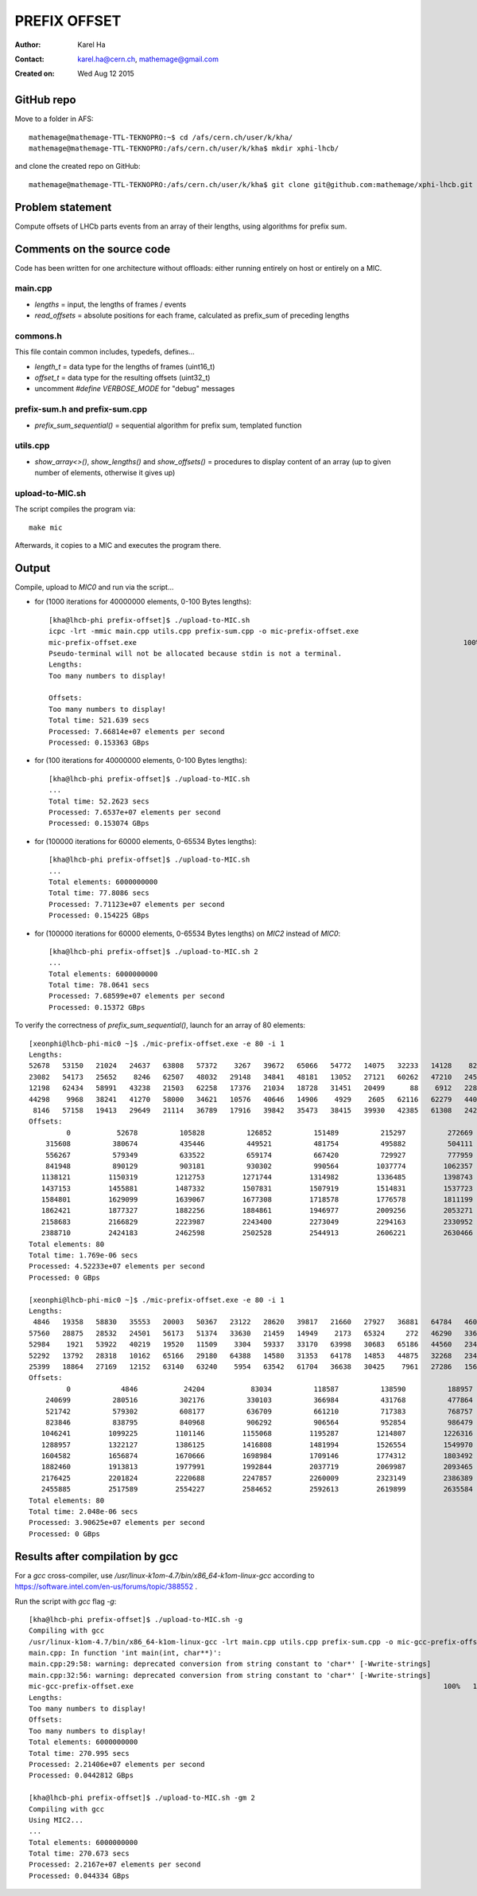 =============
PREFIX OFFSET
=============

:Author: Karel Ha
:Contact: karel.ha@cern.ch, mathemage@gmail.com
:Created on: $Date: Wed Aug 12 2015 $

GitHub repo
-----------

Move to a folder in AFS::

  mathemage@mathemage-TTL-TEKNOPRO:~$ cd /afs/cern.ch/user/k/kha/
  mathemage@mathemage-TTL-TEKNOPRO:/afs/cern.ch/user/k/kha$ mkdir xphi-lhcb/

and clone the created repo on GitHub::

  mathemage@mathemage-TTL-TEKNOPRO:/afs/cern.ch/user/k/kha$ git clone git@github.com:mathemage/xphi-lhcb.git

Problem statement
-----------------

Compute offsets of LHCb parts events from an array of their lengths, using algorithms for prefix sum.

Comments on the source code
---------------------------

Code has been written for one architecture without offloads: either running entirely on host or entirely on a MIC.

main.cpp
~~~~~~~~

- `lengths` = input, the lengths of frames / events
- `read_offsets` = absolute positions for each frame, calculated as prefix_sum of preceding lengths

commons.h
~~~~~~~~~

This file contain common includes, typedefs, defines...

- `length_t` = data type for the lengths of frames (uint16_t)
- `offset_t` = data type for the resulting offsets (uint32_t)
- uncomment `#define VERBOSE_MODE` for "debug" messages

prefix-sum.h and prefix-sum.cpp
~~~~~~~~~~~~~~~~~~~~~~~~~~~~~~~

- `prefix_sum_sequential()` = sequential algorithm for prefix sum, templated function

utils.cpp
~~~~~~~~~

- `show_array<>()`, `show_lengths()` and `show_offsets()` = procedures to display content of an array (up to given number of elements, otherwise it gives up)

upload-to-MIC.sh
~~~~~~~~~~~~~~~~

The script compiles the program via::
  
  make mic

Afterwards, it copies to a MIC and executes the program there.

Output
------

Compile, upload to `MIC0` and run via the script...

- for (1000 iterations for 40000000 elements, 0-100 Bytes lengths)::

    [kha@lhcb-phi prefix-offset]$ ./upload-to-MIC.sh
    icpc -lrt -mmic main.cpp utils.cpp prefix-sum.cpp -o mic-prefix-offset.exe
    mic-prefix-offset.exe                                                                              100%   14KB  14.3KB/s   00:00
    Pseudo-terminal will not be allocated because stdin is not a terminal.
    Lengths:
    Too many numbers to display!

    Offsets:
    Too many numbers to display!
    Total time: 521.639 secs
    Processed: 7.66814e+07 elements per second
    Processed: 0.153363 GBps

- for (100 iterations for 40000000 elements, 0-100 Bytes lengths)::

    [kha@lhcb-phi prefix-offset]$ ./upload-to-MIC.sh 
    ...
    Total time: 52.2623 secs
    Processed: 7.6537e+07 elements per second
    Processed: 0.153074 GBps

- for (100000 iterations for 60000 elements, 0-65534 Bytes lengths)::

    [kha@lhcb-phi prefix-offset]$ ./upload-to-MIC.sh 
    ...
    Total elements: 6000000000
    Total time: 77.8086 secs
    Processed: 7.71123e+07 elements per second
    Processed: 0.154225 GBps

- for (100000 iterations for 60000 elements, 0-65534 Bytes lengths) on `MIC2` instead of `MIC0`::

    [kha@lhcb-phi prefix-offset]$ ./upload-to-MIC.sh 2
    ...
    Total elements: 6000000000
    Total time: 78.0641 secs
    Processed: 7.68599e+07 elements per second
    Processed: 0.15372 GBps

To verify the correctness of `prefix_sum_sequential()`, launch for an array of 80 elements::

  [xeonphi@lhcb-phi-mic0 ~]$ ./mic-prefix-offset.exe -e 80 -i 1
  Lengths:
  52678   53150   21024   24637   63808   57372    3267   39672   65066   54772   14075   32233   14128    8229   35161   16995
  23082   54173   25652    8246   62507   48032   29148   34841   48181   13052   27121   60262   47210   24583   41410   34354
  12198   62434   58991   43238   21503   62258   17376   21034   18728   31451   20499      88    6912   22892   17083   29995
  44298    9968   38241   41270   58000   34621   10576   40646   14906    4929    2605   62116   62279   44015   63702   41710
   8146   57158   19413   29649   21114   36789   17916   39842   35473   38415   39930   42385   61308   24245    6845   40071
  Offsets:
           0           52678          105828          126852          151489          215297          272669          275936
      315608          380674          435446          449521          481754          495882          504111          539272
      556267          579349          633522          659174          667420          729927          777959          807107
      841948          890129          903181          930302          990564         1037774         1062357         1103767
     1138121         1150319         1212753         1271744         1314982         1336485         1398743         1416119
     1437153         1455881         1487332         1507831         1507919         1514831         1537723         1554806
     1584801         1629099         1639067         1677308         1718578         1776578         1811199         1821775
     1862421         1877327         1882256         1884861         1946977         2009256         2053271         2116973
     2158683         2166829         2223987         2243400         2273049         2294163         2330952         2348868
     2388710         2424183         2462598         2502528         2544913         2606221         2630466         2637311
  Total elements: 80
  Total time: 1.769e-06 secs
  Processed: 4.52233e+07 elements per second
  Processed: 0 GBps

  [xeonphi@lhcb-phi-mic0 ~]$ ./mic-prefix-offset.exe -e 80 -i 1
  Lengths:
   4846   19358   58830   35553   20003   50367   23122   28620   39817   21660   27927   36881   64784   46096   25501   18377
  57560   28875   28532   24501   56173   51374   33630   21459   14949    2173   65324     272   46290   33625   41393   18369
  52984    1921   53922   40219   19520   11509    3304   59337   33170   63998   30683   65186   44560   23416   50795    3817
  52292   13792   28318   10162   65166   29180   64388   14580   31353   64178   14853   44875   32268   23478   30476   52484
  25399   18864   27169   12152   63140   63240    5954   63542   61704   36638   30425    7961   27286   15685   11778   14043
  Offsets:
           0            4846           24204           83034          118587          138590          188957          212079
      240699          280516          302176          330103          366984          431768          477864          503365
      521742          579302          608177          636709          661210          717383          768757          802387
      823846          838795          840968          906292          906564          952854          986479         1027872
     1046241         1099225         1101146         1155068         1195287         1214807         1226316         1229620
     1288957         1322127         1386125         1416808         1481994         1526554         1549970         1600765
     1604582         1656874         1670666         1698984         1709146         1774312         1803492         1867880
     1882460         1913813         1977991         1992844         2037719         2069987         2093465         2123941
     2176425         2201824         2220688         2247857         2260009         2323149         2386389         2392343
     2455885         2517589         2554227         2584652         2592613         2619899         2635584         2647362
  Total elements: 80
  Total time: 2.048e-06 secs
  Processed: 3.90625e+07 elements per second
  Processed: 0 GBps

Results after compilation by gcc
--------------------------------

For a `gcc` cross-compiler, use `/usr/linux-k1om-4.7/bin/x86_64-k1om-linux-gcc`
according to https://software.intel.com/en-us/forums/topic/388552 .

Run the script with `gcc` flag `-g`::

  [kha@lhcb-phi prefix-offset]$ ./upload-to-MIC.sh -g
  Compiling with gcc
  /usr/linux-k1om-4.7/bin/x86_64-k1om-linux-gcc -lrt main.cpp utils.cpp prefix-sum.cpp -o mic-gcc-prefix-offset.exe
  main.cpp: In function 'int main(int, char**)':
  main.cpp:29:58: warning: deprecated conversion from string constant to 'char*' [-Wwrite-strings]
  main.cpp:32:56: warning: deprecated conversion from string constant to 'char*' [-Wwrite-strings]
  mic-gcc-prefix-offset.exe                                                                          100%   15KB  15.2KB/s   00:00    
  Lengths:
  Too many numbers to display!
  Offsets:
  Too many numbers to display!
  Total elements: 6000000000
  Total time: 270.995 secs
  Processed: 2.21406e+07 elements per second
  Processed: 0.0442812 GBps

  [kha@lhcb-phi prefix-offset]$ ./upload-to-MIC.sh -gm 2
  Compiling with gcc
  Using MIC2...
  ...
  Total elements: 6000000000
  Total time: 270.673 secs
  Processed: 2.2167e+07 elements per second
  Processed: 0.044334 GBps

